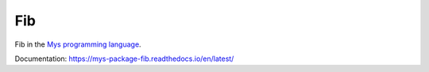 Fib
===

Fib in the `Mys programming language`_.

Documentation: https://mys-package-fib.readthedocs.io/en/latest/

.. _Mys programming language: https://github.com/mys-lang/mys
